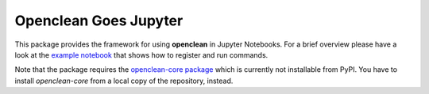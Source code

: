 Openclean Goes Jupyter
======================

This package provides the framework for using **openclean** in Jupyter Notebooks. For a brief overview please have a look at the `example notebook <https://github.com/VIDA-NYU/openclean-notebook/blob/master/examples/notebooks/Openclean%20Goes%20Jupyter%20-%20Example.ipynb>`_ that shows how to register and run commands.

Note that the package requires the `openclean-core package <https://github.com/VIDA-NYU/openclean-core/>`_ which is currently not installable from PyPI. You have to install `openclean-core` from a local copy of the repository, instead.
